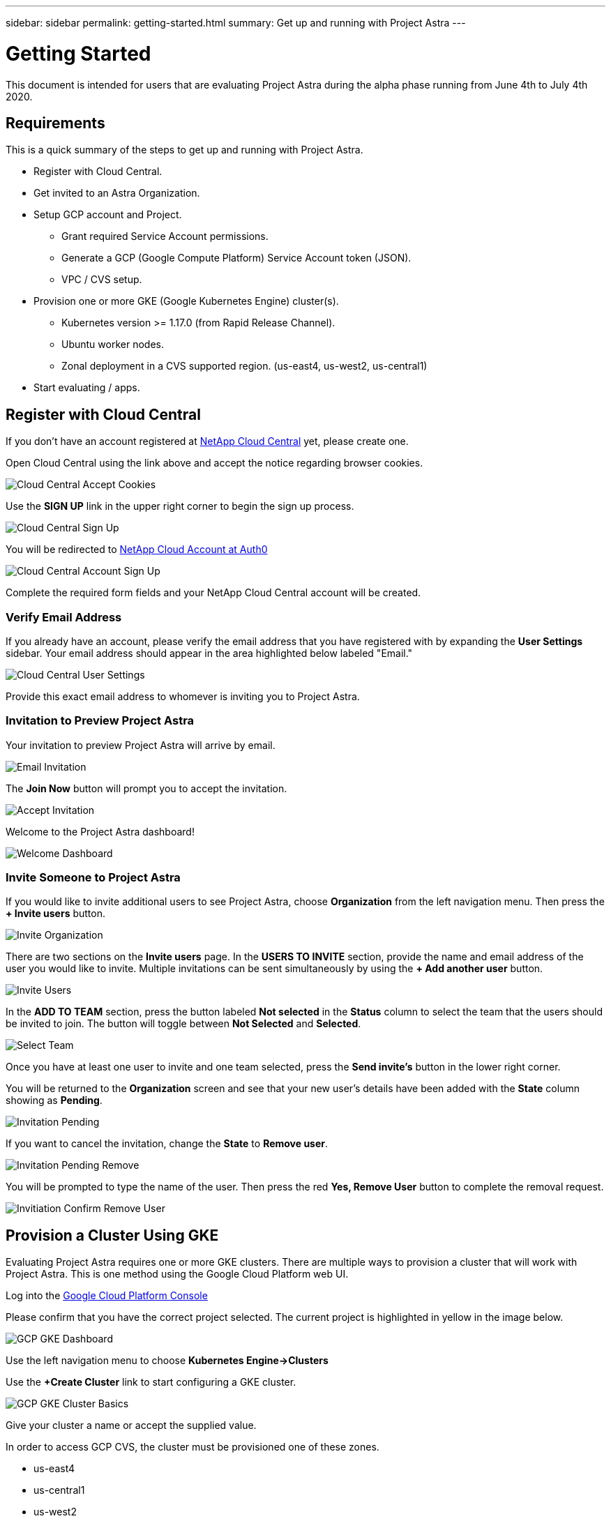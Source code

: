 ---
sidebar: sidebar
permalink: getting-started.html
summary: Get up and running with Project Astra
---

= Getting Started
:imagesdir: assets/getting-started/

This document is intended for users that are evaluating Project Astra during the
alpha phase running from June 4th to July 4th 2020.

== Requirements

This is a quick summary of the steps to get up and running with Project Astra.

* Register with Cloud Central.
* Get invited to an Astra Organization.
* Setup GCP account and Project.
** Grant required Service Account permissions.
** Generate a GCP (Google Compute Platform) Service Account token (JSON).
** VPC / CVS setup.
* Provision one or more GKE (Google Kubernetes Engine) cluster(s).
** Kubernetes version >= 1.17.0 (from Rapid Release Channel).
** Ubuntu worker nodes.
** Zonal deployment in a CVS supported region. (us-east4, us-west2, us-central1)
* Start evaluating / apps.

== Register with Cloud Central

If you don't have an account registered at https://cloud.netapp.com/home[NetApp Cloud Central] yet, please create one.

Open Cloud Central using the link above and accept the notice regarding browser cookies.

image::cloud-central-register-accept-cookies.png[Cloud Central Accept Cookies]

Use the *SIGN UP* link in the upper right corner to begin the sign up process.

image::cloud-central-sign-up.png[Cloud Central Sign Up]

You will be redirected to https://netapp-cloud-account.auth0.com[NetApp Cloud Account at Auth0]

image::cloud-central-account-sign-up.png[Cloud Central Account Sign Up]

Complete the required form fields and your NetApp Cloud Central account will be created.

=== Verify Email Address

If you already have an account, please verify the email address that you have registered with by expanding the *User Settings* sidebar. Your email address should appear in the area highlighted below labeled "Email."

image::cloud-central-user-settings.png[Cloud Central User Settings]

Provide this exact email address to whomever is inviting you to Project Astra.

=== Invitation to Preview Project Astra

Your invitation to preview Project Astra will arrive by email.

image::email-invitation-to-join.png[Email Invitation]

The *Join Now* button will prompt you to accept the invitation.

image::accept-invitation.png[Accept Invitation]

Welcome to the Project Astra dashboard!

image::invitation-welcome-dashboard.png[Welcome Dashboard]

=== Invite Someone to Project Astra

If you would like to invite additional users to see Project Astra, choose *Organization* from the left navigation menu. Then press the *+ Invite users* button.

image::invite-organization.png[Invite Organization]

There are two sections on the *Invite users* page. In the *USERS TO INVITE* section, provide the name and email address of the user you would like to invite. Multiple invitations can be sent simultaneously by using the *+ Add another user* button.

image::invite-users.png[Invite Users]

In the *ADD TO TEAM* section, press the button labeled *Not selected* in the *Status* column to select the team that the users should be invited to join. The button will toggle between *Not Selected* and *Selected*.

image::invite-select-team.png[Select Team]

Once you have at least one user to invite and one team selected, press the *Send invite's* button in the lower right corner.

You will be returned to the *Organization* screen and see that your new user's details have been added with the *State* column showing as *Pending*.

image::invitation-pending.png[Invitation Pending]

If you want to cancel the invitation, change the *State* to *Remove user*.

image::invitation-pending-remove.png[Invitation Pending Remove]

You will be prompted to type the name of the user. Then press the red *Yes, Remove User* button to complete the removal request.

image::invitation-confirm-remove-user.png[Invitiation Confirm Remove User]

== Provision a Cluster Using GKE

Evaluating Project Astra requires one or more GKE clusters. There are multiple ways to provision a cluster that will work with Project Astra. This is one method using the Google Cloud Platform web UI.

Log into the https://console.cloud.google.com[Google Cloud Platform Console]

Please confirm that you have the correct project selected. The current project is highlighted in yellow in the image below.

image::gcp-gke-dashboard.png[GCP GKE Dashboard]

Use the left navigation menu to choose *Kubernetes Engine->Clusters*

Use the *+Create Cluster* link to start configuring a GKE cluster.

image::gcp-gke-cluster-basics.png[GCP GKE Cluster Basics]

Give your cluster a name or accept the supplied value.

In order to access GCP CVS, the cluster must be provisioned one of these zones.

* us-east4
* us-central1
* us-west2

The location should remain set to *Zonal*. Make a selection under "Location type" by choosing your preferred *Zone* from the drop-down.

Project Astra utilizes features that are only available in Kubernetes v1.17 and higher. As of this writing, Kubernetes 1.17 is not available as a selectable option in the default "Static version" drop-down menu.

In the "Master version" section, activate the *Release channel* radio button and then choose *Rapid channel-1.17.5-gke-0*. The exact value will change as Google deploys new releases of Kubernetes.

Using the left navigation menu, expand *default-pool* under "NODE POOLS" and select *Nodes*.

image::gcp-gke-nodes.png[GCP GKE Nodes]

Under "Image type" select *Ubuntu*.

You are welcome to adjust the other values as you see fit. The defaults should work fine for evaluating Project Astra.

TIP: Before hitting the "CREATE" button, you may want to switch to the "Metadata" section (under CLUSTER, not NODE POOLS) and add one or more labels to this cluster.

image::gcp-gke-metadata-labels.png[GCP GKE Metadata Labels]

In the example image, a label has been added with `creator` as the key.

When you are done with the configuration, press the *CREATE* button to continue.

Once the cluster has been provisioned it will appear in the list.

image::gcp-gke-clusters.png[GCP GKE Clusters]

== Register the Cluster with Project Astra

For best results, please use the Chrome browser when evaluating Project Astra.

You will be invited into a Project Astra organization by an existing user.

The invitation will come via email and contains a link. You'll need to have a valid https://cloud.netapp.com[Cloud Central] account matching the email address that was invited in order to accept.

Project Astra is available at https://astra.netapp.com.

When logged in you will see the dashboard.

image::astra-welcome-dashboard.png[Astra Welcome Dashboard]

Use the left navigation menu to select *Compute* under *DATA*. The main window will either be empty or display a list of Kubernetes clusters that are already registered with Project Astra. Click the *+ Add cluster* button to begin the cluster registration process.

image::astra-compute-add-cluster.png[Astra Compute Add Cluster]

The default provider is set to "Google Cloud Platform." Microsoft Azure and AWS will be enabled at a future date.

image::astra-select-provider.png[Astra Select Provider]

"Service account JSON" is generated in the GCP console IAM section. More information on creating the service account are found in this can be found in link:credentials-gcp.adoc[Credentials GCP].

Once you have the service account JSON saved as a file, use the "Upload file" option. (Highlighted in yellow in the image above.)

image::astra-sa-upload-file.png[Service Account JSON Upload File]

Choose the appropriate `.json` file and upload it. If you prefer to copy and paste the service account JSON, choose "Paste from Clipboard." If you have previously added a service account, you can select it from the "Use existing" tab.

image::astra-sa-file-uploaded.png[Service Account JSON File Uploaded]

"Service account name" will be automatically generated based on the `client_email` value contained in the service account JSON. You are welcome to change it if you wish. This value will appear later under "Use existing" to identify this set of service account credentials.

Press the *Discover clusters* button to continue. You will see a list of Kubernetes clusters that are currently provisioned.

image::astra-add-compute-select-a-cluster.png[Add Compute Select a Cluster]

Choose a cluster by clicking the *Not selected* button. *Not selected* will update to *Selected* with a blue checkmark. Continue by pressing the *Configure storage* button.

image::astra-add-compute-cluster-selected.png[Add Compute Cluster Selected]

In this configuration step, choose a storage class and press *Review information*. (*EJK - Do we want to explain any details about these here, or link to another document?*)

image::add-compute-select-storage-type.png[Add Compute Select Storage Type]

Please review the information presented on the summary screen.

image::add-compute-review-selection.png[Add Compute Review Selection]

You can navigate back to previous steps if you notice something that needs to be changed. When it all looks good, press *Add compute*.

image::add-compute-cluster-status-updating.png[Add Compute Cluster Status Updating]

An information block will provide some status updates as the Kubernetes cluster is registered with Project Astra. When the process completes, you should see your cluster showing as *Available*.

image::add-compute-complete.png[Add Compute Complete]

END (*EJK where do we send users next?*)
